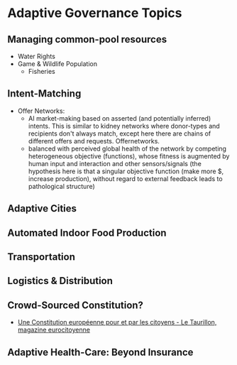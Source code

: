 * Adaptive Governance Topics
** Managing common-pool resources
   * Water Rights
   * Game & Wildlife Population
     * Fisheries

** Intent-Matching 
   * Offer Networks:
     * AI market-making based on asserted (and potentially inferred) intents. This is similar to kidney networks where donor-types and recipients don't always match, except here there are chains of different offers and requests. Offernetworks.
     * balanced with perceived global health of the network by competing heterogeneous objective (functions), whose fitness is augmented by human input and interaction and other sensors/signals (the hypothesis here is that a singular objective function (make more $, increase production), without regard to external feedback leads to pathological structure)
** Adaptive Cities
** Automated Indoor Food Production
** Transportation
** Logistics & Distribution
** Crowd-Sourced Constitution?
   * [[http://www.taurillon.org/une-constitution-europeenne-pour-et-par-les-citoyens][Une Constitution européenne pour et par les citoyens - Le Taurillon, magazine eurocitoyenne]]   
** Adaptive Health-Care: Beyond Insurance